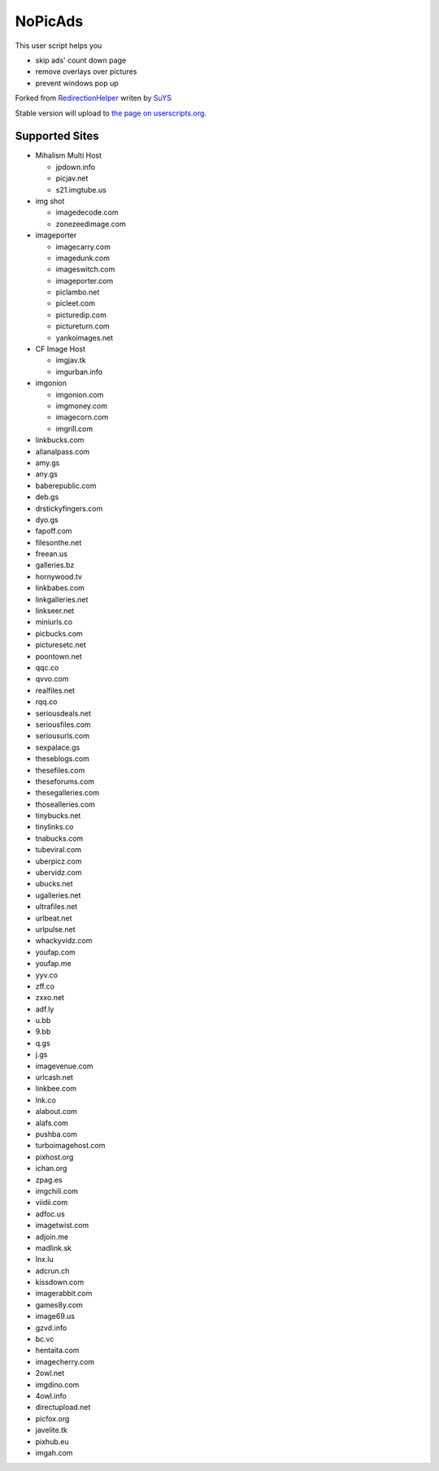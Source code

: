 NoPicAds
========

This user script helps you

* skip ads' count down page
* remove overlays over pictures
* prevent windows pop up

Forked from `RedirectionHelper`_ writen by `SuYS`_

Stable version will upload to `the page on userscripts.org`_.

Supported Sites
---------------

* Mihalism Multi Host

  * jpdown.info
  * picjav.net
  * s21.imgtube.us

* img shot

  * imagedecode.com
  * zonezeedimage.com

* imageporter

  * imagecarry.com
  * imagedunk.com
  * imageswitch.com
  * imageporter.com
  * piclambo.net
  * picleet.com
  * picturedip.com
  * pictureturn.com
  * yankoimages.net

* CF Image Host

  * imgjav.tk
  * imgurban.info

* imgonion

  * imgonion.com
  * imgmoney.com
  * imagecorn.com
  * imgrill.com

* linkbucks.com
* allanalpass.com
* amy.gs
* any.gs
* baberepublic.com
* deb.gs
* drstickyfingers.com
* dyo.gs
* fapoff.com
* filesonthe.net
* freean.us
* galleries.bz
* hornywood.tv
* linkbabes.com
* linkgalleries.net
* linkseer.net
* miniurls.co
* picbucks.com
* picturesetc.net
* poontown.net
* qqc.co
* qvvo.com
* realfiles.net
* rqq.co
* seriousdeals.net
* seriousfiles.com
* seriousurls.com
* sexpalace.gs
* theseblogs.com
* thesefiles.com
* theseforums.com
* thesegalleries.com
* thosealleries.com
* tinybucks.net
* tinylinks.co
* tnabucks.com
* tubeviral.com
* uberpicz.com
* ubervidz.com
* ubucks.net
* ugalleries.net
* ultrafiles.net
* urlbeat.net
* urlpulse.net
* whackyvidz.com
* youfap.com
* youfap.me
* yyv.co
* zff.co
* zxxo.net
* adf.ly
* u.bb
* 9.bb
* q.gs
* j.gs
* imagevenue.com
* urlcash.net
* linkbee.com
* lnk.co
* alabout.com
* alafs.com
* pushba.com
* turboimagehost.com
* pixhost.org
* ichan.org
* zpag.es
* imgchili.com
* viidii.com
* adfoc.us
* imagetwist.com
* adjoin.me
* madlink.sk
* lnx.lu
* adcrun.ch
* kissdown.com
* imagerabbit.com
* games8y.com
* image69.us
* gzvd.info
* bc.vc
* hentaita.com
* imagecherry.com
* 2owl.net
* imgdino.com
* 4owl.info
* directupload.net
* picfox.org
* javelite.tk
* pixhub.eu
* imgah.com


.. _RedirectionHelper: http://userscripts.org/scripts/show/69797
.. _SuYS: http://userscripts.org/users/SuYS
.. _the page on userscripts.org: http://userscripts.org/scripts/show/154858
